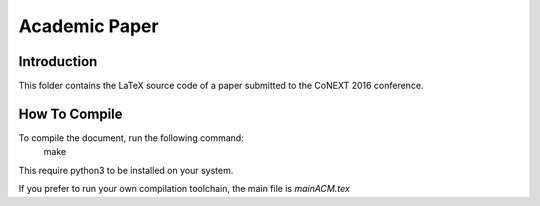 Academic Paper
==============

Introduction
------------

This folder contains the LaTeX source code of a paper submitted to the CoNEXT 2016 conference.

How To Compile
--------------

To compile the document, run the following command:
  make

This require python3 to be installed on your system.

If you prefer to run your own compilation toolchain, the main file is *mainACM.tex*
